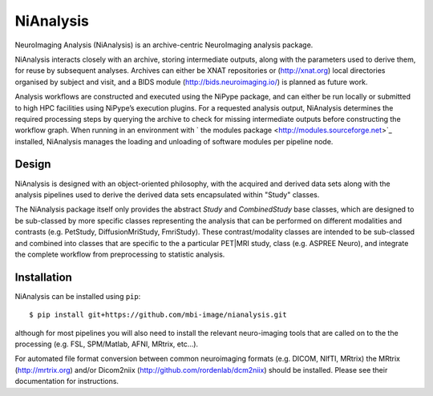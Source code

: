 NiAnalysis
==========

.. image:: https://travis-ci.org/monashbiomedicalimaging/nianalysis.svg?branch=master
  :target: https://travis-ci.org/monashbiomedicalimaging/nianalysis
.. image:: https://codecov.io/gh/monashbiomedicalimaging/nianalysis/branch/master/graph/badge.svg
  :target: https://codecov.io/gh/monashbiomedicalimaging/nianalysis


NeuroImaging Analysis (NiAnalysis) is an archive-centric NeuroImaging
analysis package.

NiAnalysis interacts closely with an archive, storing intermediate
outputs, along with the parameters used to derive them, for reuse by
subsequent analyses. Archives can either be XNAT repositories or
(http://xnat.org) local directories organised by subject and visit,
and a BIDS module (http://bids.neuroimaging.io/) is planned as future
work. 

Analysis workflows are constructed and executed using the NiPype
package, and can either be run locally or submitted to high HPC
facilities using NiPype’s execution plugins. For a requested analysis
output, NiAnalysis determines the required processing steps by querying
the archive to check for missing intermediate outputs before
constructing the workflow graph. When running in an environment
with ` the modules package <http://modules.sourceforge.net>`_ installed,
NiAnalysis manages the loading and unloading of software modules per
pipeline node.

Design
------

NiAnalysis is designed with an object-oriented philosophy, with
the acquired and derived data sets along with the analysis pipelines
used to derive the derived data sets encapsulated within "Study" classes.

The NiAnalysis package itself only provides the abstract *Study* and
*CombinedStudy* base classes, which are designed to be sub-classed by
more specific classes representing the analysis that can be performed
on different modalities and contrasts (e.g. PetStudy, DiffusionMriStudy,
FmriStudy). These contrast/modality classes are intended to be sub-classed and
combined into classes that are specific to the a particular PET|MRI study,
class (e.g. ASPREE Neuro), and integrate the complete workflow from preprocessing
to statistic analysis.

Installation
------------

NiAnalysis can be installed using ``pip``::

    $ pip install git+https://github.com/mbi-image/nianalysis.git

although for most pipelines you will also need to install the relevant
neuro-imaging tools that are called on to the the processing (e.g.
FSL, SPM/Matlab, AFNI, MRtrix, etc...).

For automated file format conversion between common neuroimaging
formats (e.g. DICOM, NIfTI, MRtrix) the MRtrix (http://mrtrix.org)
and/or Dicom2niix (http://github.com/rordenlab/dcm2niix) should be
installed. Please see their documentation for instructions.



